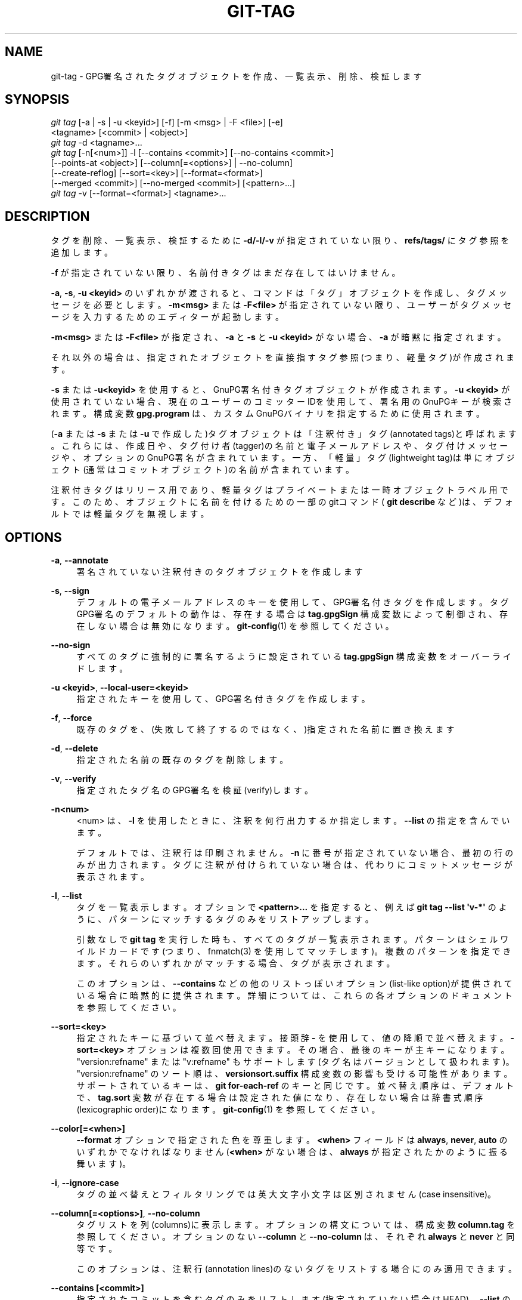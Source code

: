 '\" t
.\"     Title: git-tag
.\"    Author: [FIXME: author] [see http://docbook.sf.net/el/author]
.\" Generator: DocBook XSL Stylesheets v1.79.1 <http://docbook.sf.net/>
.\"      Date: 12/10/2022
.\"    Manual: Git Manual
.\"    Source: Git 2.38.0.rc1.238.g4f4d434dc6.dirty
.\"  Language: English
.\"
.TH "GIT\-TAG" "1" "12/10/2022" "Git 2\&.38\&.0\&.rc1\&.238\&.g" "Git Manual"
.\" -----------------------------------------------------------------
.\" * Define some portability stuff
.\" -----------------------------------------------------------------
.\" ~~~~~~~~~~~~~~~~~~~~~~~~~~~~~~~~~~~~~~~~~~~~~~~~~~~~~~~~~~~~~~~~~
.\" http://bugs.debian.org/507673
.\" http://lists.gnu.org/archive/html/groff/2009-02/msg00013.html
.\" ~~~~~~~~~~~~~~~~~~~~~~~~~~~~~~~~~~~~~~~~~~~~~~~~~~~~~~~~~~~~~~~~~
.ie \n(.g .ds Aq \(aq
.el       .ds Aq '
.\" -----------------------------------------------------------------
.\" * set default formatting
.\" -----------------------------------------------------------------
.\" disable hyphenation
.nh
.\" disable justification (adjust text to left margin only)
.ad l
.\" -----------------------------------------------------------------
.\" * MAIN CONTENT STARTS HERE *
.\" -----------------------------------------------------------------
.SH "NAME"
git-tag \- GPG署名されたタグオブジェクトを作成、一覧表示、削除、検証します
.SH "SYNOPSIS"
.sp
.nf
\fIgit tag\fR [\-a | \-s | \-u <keyid>] [\-f] [\-m <msg> | \-F <file>] [\-e]
        <tagname> [<commit> | <object>]
\fIgit tag\fR \-d <tagname>\&...
\fIgit tag\fR [\-n[<num>]] \-l [\-\-contains <commit>] [\-\-no\-contains <commit>]
        [\-\-points\-at <object>] [\-\-column[=<options>] | \-\-no\-column]
        [\-\-create\-reflog] [\-\-sort=<key>] [\-\-format=<format>]
        [\-\-merged <commit>] [\-\-no\-merged <commit>] [<pattern>\&...]
\fIgit tag\fR \-v [\-\-format=<format>] <tagname>\&...
.fi
.sp
.SH "DESCRIPTION"
.sp
タグを削除、一覧表示、検証するために \fB\-d/\-l/\-v\fR が指定されていない限り、 \fBrefs/tags/\fR にタグ参照を追加します。
.sp
\fB\-f\fR が指定されていない限り、名前付きタグはまだ存在してはいけません。
.sp
\fB\-a\fR, \fB\-s\fR, \fB\-u <keyid>\fR のいずれかが渡されると、コマンドは「タグ」オブジェクトを作成し、タグメッセージを必要とします。 \fB\-m<msg>\fR または \fB\-F<file>\fR が指定されていない限り、ユーザーがタグメッセージを入力するためのエディターが起動します。
.sp
\fB\-m<msg>\fR または \fB\-F<file>\fR が指定され、 \fB\-a\fR と \fB\-s\fR と \fB\-u <keyid>\fR がない場合、 \fB\-a\fR が暗黙に指定されます。
.sp
それ以外の場合は、指定されたオブジェクトを直接指すタグ参照(つまり、軽量タグ)が作成されます。
.sp
\fB\-s\fR または \fB\-u<keyid>\fR を使用すると、GnuPG署名付きタグオブジェクトが作成されます。 \fB\-u <keyid>\fR が使用されていない場合、現在のユーザーのコミッターIDを使用して、署名用のGnuPGキーが検索されます。 構成変数 \fBgpg\&.program\fR は、カスタムGnuPGバイナリを指定するために使用されます。
.sp
(\fB\-a\fR または \fB\-s\fR または \fB\-u\fR で作成した)タグオブジェクトは「注釈付き」タグ(annotated tags)と呼ばれます。 これらには、作成日や、タグ付け者(tagger)の名前と電子メールアドレスや、タグ付けメッセージや、オプションのGnuPG署名が含まれています。 一方、「軽量」タグ(lightweight tag)は単にオブジェクト(通常はコミットオブジェクト)の名前が含まれています。
.sp
注釈付きタグはリリース用であり、軽量タグはプライベートまたは一時オブジェクトラベル用です。 このため、オブジェクトに名前を付けるための一部のgitコマンド( \fBgit describe\fR など)は、デフォルトでは軽量タグを無視します。
.SH "OPTIONS"
.PP
\fB\-a\fR, \fB\-\-annotate\fR
.RS 4
署名されていない注釈付きのタグオブジェクトを作成します
.RE
.PP
\fB\-s\fR, \fB\-\-sign\fR
.RS 4
デフォルトの電子メールアドレスのキーを使用して、GPG署名付きタグを作成します。 タグGPG署名のデフォルトの動作は、存在する場合は
\fBtag\&.gpgSign\fR
構成変数によって制御され、存在しない場合は無効になります。
\fBgit-config\fR(1)
を参照してください。
.RE
.PP
\fB\-\-no\-sign\fR
.RS 4
すべてのタグに強制的に署名するように設定されている
\fBtag\&.gpgSign\fR
構成変数をオーバーライドします。
.RE
.PP
\fB\-u <keyid>\fR, \fB\-\-local\-user=<keyid>\fR
.RS 4
指定されたキーを使用して、GPG署名付きタグを作成します。
.RE
.PP
\fB\-f\fR, \fB\-\-force\fR
.RS 4
既存のタグを、(失敗して終了するのではなく、)指定された名前に置き換えます
.RE
.PP
\fB\-d\fR, \fB\-\-delete\fR
.RS 4
指定された名前の既存のタグを削除します。
.RE
.PP
\fB\-v\fR, \fB\-\-verify\fR
.RS 4
指定されたタグ名のGPG署名を検証(verify)します。
.RE
.PP
\fB\-n<num>\fR
.RS 4
<num> は、\fB\-l\fR
を使用したときに、注釈を何行出力するか指定します。
\fB\-\-list\fR
の指定を含んでいます。
.sp
デフォルトでは、注釈行は印刷されません。
\fB\-n\fR
に番号が指定されていない場合、最初の行のみが出力されます。 タグに注釈が付けられていない場合は、代わりにコミットメッセージが表示されます。
.RE
.PP
\fB\-l\fR, \fB\-\-list\fR
.RS 4
タグを一覧表示します。オプションで
\fB<pattern>\&.\&.\&.\fR
を指定すると、例えば
\fBgit tag \-\-list \*(Aqv\-*\*(Aq\fR
のように、パターンにマッチするタグのみをリストアップします。
.sp
引数なしで
\fBgit tag\fR
を実行した時も、すべてのタグが一覧表示されます。 パターンはシェルワイルドカードです(つまり、fnmatch(3) を使用してマッチします)。 複数のパターンを指定できます。 それらのいずれかがマッチする場合、タグが表示されます。
.sp
このオプションは、
\fB\-\-contains\fR
などの他のリストっぽいオプション(list\-like option)が提供されている場合に暗黙的に提供されます。 詳細については、これらの各オプションのドキュメントを参照してください。
.RE
.PP
\fB\-\-sort=<key>\fR
.RS 4
指定されたキーに基づいて並べ替えます。 接頭辞
\fB\-\fR
を使用して、値の降順で並べ替えます。
\fB\-sort=<key>\fR
オプションは複数回使用できます。その場合、最後のキーが主キーになります。 "version:refname" または "v:refname" もサポートします(タグ名はバージョンとして扱われます)。 "version:refname" のソート順は、
\fBversionsort\&.suffix\fR
構成変数の影響も受ける可能性があります。 サポートされているキーは、\fBgit for\-each\-ref\fR
のキーと同じです。 並べ替え順序は、デフォルトで、
\fBtag\&.sort\fR
変数が存在する場合は設定された値になり、存在しない場合は辞書式順序(lexicographic order)になります。
\fBgit-config\fR(1)
を参照してください。
.RE
.PP
\fB\-\-color[=<when>]\fR
.RS 4
\fB\-\-format\fR
オプションで指定された色を尊重します。
\fB<when>\fR
フィールドは
\fBalways\fR,
\fBnever\fR,
\fBauto\fR
のいずれかでなければなりません(\fB<when>\fR
がない場合は、
\fBalways\fR
が指定されたかのように振る舞います)。
.RE
.PP
\fB\-i\fR, \fB\-\-ignore\-case\fR
.RS 4
タグの並べ替えとフィルタリングでは英大文字小文字は区別されません(case insensitive)。
.RE
.PP
\fB\-\-column[=<options>]\fR, \fB\-\-no\-column\fR
.RS 4
タグリストを列(columns)に表示します。 オプションの構文については、構成変数
\fBcolumn\&.tag\fR
を参照してください。 オプションのない
\fB\-\-column\fR
と
\fB\-\-no\-column\fR
は、それぞれ
\fBalways\fR
と
\fBnever\fR
と同等です。
.sp
このオプションは、注釈行(annotation lines)のないタグをリストする場合にのみ適用できます。
.RE
.PP
\fB\-\-contains [<commit>]\fR
.RS 4
指定されたコミットを含むタグのみをリストします(指定されていない場合はHEAD)。
\fB\-\-list\fR
の指定を含んでいます。
.RE
.PP
\fB\-\-no\-contains [<commit>]\fR
.RS 4
指定されたコミットを含まないタグのみをリストします(指定されていない場合はHEAD)。
\fB\-\-list\fR
の指定を含んでいます。
.RE
.PP
\fB\-\-merged [<commit>]\fR
.RS 4
指定されたコミットから、コミットに到達できるタグのみをリストします(指定されていない場合は
\fBHEAD\fR)。
.RE
.PP
\fB\-\-no\-merged [<commit>]\fR
.RS 4
指定されたコミットから、コミットに到達できないタグのみをリストします(指定されていない場合は
\fBHEAD\fR)。
.RE
.PP
\fB\-\-points\-at <object>\fR
.RS 4
指定されたオブジェクトのタグのみを一覧表示します(指定されていない場合はHEAD)。
\fB\-\-list\fR
の指定を含んでいます。
.RE
.PP
\fB\-m <msg>\fR, \fB\-\-message=<msg>\fR
.RS 4
(プロンプトを表示する代わりに)指定されたタグメッセージを使用します。 複数の
\fB\-m\fR
オプションが指定されている場合、それらの値は個別の段落として連結されます。
\fB\-a\fR
と
\fB\-s\fR
と
\fB\-u <keyid>\fR
のいずれも指定されていない場合は、
\fB\-a\fR
を意味します。
.RE
.PP
\fB\-F <file>\fR, \fB\-\-file=<file>\fR
.RS 4
指定されたファイルからタグメッセージを取得します。
\fB\-\fR
を使用して、標準入力からメッセージを読み取ります。
\fB\-a\fR
と
\fB\-s\fR
と
\fB\-u <keyid>\fR
のいずれも指定されていない場合は、
\fB\-a\fR
を意味します。
.RE
.PP
\fB\-e\fR, \fB\-\-edit\fR
.RS 4
\fB\-F\fR
を使用してファイルから取得したメッセージと、
\fB\-m\fR
を使用してコマンドラインを使用したメッセージは、通常は編集しないタグメッセージとして使用されます。 このオプションを使用すると、これらのソースから取得したメッセージをさらに編集できます。
.RE
.PP
\fB\-\-cleanup=<mode>\fR
.RS 4
このオプションは、タグメッセージのクリーンアップ方法を設定します。
\fB<mode>\fR
は、
\fBverbatim\fR,
\fBwhitespace\fR,
\fBstrip\fR
のいずれかになります。
\fBstrip\fR
モードがデフォルトです。
\fBverbatim\fR
モードはメッセージをまったく変更せず、\fBwhitespace\fR
は 先頭/末尾 の空白行のみを削除し、\fBstrip\fR
は空白(whitespace)とコメント(commentary)の両方を削除します。
.RE
.PP
\fB\-\-create\-reflog\fR
.RS 4
タグのreflogを作成します。 タグのreflogをグローバルに有効にするには、
\fBgit-config\fR(1)
の
\fBcore\&.logAllRefUpdates\fR
を参照してください。 否定形式
\fB\-\-no\-create\-reflog\fR
は、(コマンドラインで)それ以前に指定された
\fB\-\-create\-reflog\fR
をオーバーライドするだけですが、現在のところ、\fBcore\&.logAllRefUpdates\fR
の設定を否定しません。
.RE
.PP
\fB\-\-format=<format>\fR
.RS 4
表示されているタグrefとそれが指すオブジェクトを
\fB%(fieldname)\fR
によって差し込みする文字列。 形式は\fBgit-for-each-ref\fR(1)
の形式と同じです。 指定しない場合、デフォルトは
\fB%(refname:strip=2)\fR
です。
.RE
.PP
<tagname>
.RS 4
作成または削除または説明するタグの名前。 新しいタグ名は、\fBgit-check-ref-format\fR(1)
で定義されているすべてのチェックに合格する必要があります。 これらのチェックの一部は、タグ名で許可される文字を制限する場合があります。
.RE
.PP
<commit>, <object>
.RS 4
新しいタグが参照するオブジェクト、通常はコミット。 デフォルトはHEADです。
.RE
.SH "CONFIGURATION"
.sp
デフォルトでは、 sign\-with\-default モード(\fB\-s\fR)の \fBgit tag\fR は、コミッターID(\fBYour Name <your@email\&.address>\fR 形式)を使用してキーを検索します。 別のデフォルトキーを使用する場合は、リポジトリ構成(repository configuration)で以下のように指定できます:
.sp
.if n \{\
.RS 4
.\}
.nf
[user]
    signingKey = <gpg\-keyid>
.fi
.if n \{\
.RE
.\}
.sp
.sp
\fBpager\&.tag\fR は、タグを一覧表示する場合、つまり \fB\-l\fR が使用または暗示されている場合にのみ尊重されます。 デフォルトではpagerを使用します。 \fBgit-config\fR(1) を参照してください。
.SH "DISCUSSION"
.SS "On Re\-tagging"
.sp
間違ったコミットにタグを付けてしまいました。再度タグを付けたい場合はどうすればよいですか？
.sp
あなたがまだ何もプッシュしたことがない場合は、タグを付け直してください。 古いものを置き換えるには \fB\-f\fR を使用します。 これで完了です。
.sp
しかし、あなたが何かプッシュした場合(または他の人があなたのリポジトリを直接読み取ることができた場合)、他の人はすでに古いタグを見ているでしょう。 その場合、あなたは以下の2つのいずれかを実行できます:
.sp
.RS 4
.ie n \{\
\h'-04' 1.\h'+01'\c
.\}
.el \{\
.sp -1
.IP "  1." 4.2
.\}
常識的には、失敗したことを認めて、別の名前を使用してください。 他の人は既にとあるタグ名を見たことがあり、同一の名前を保持している場合、2人が両方とも「バージョンX」を持っているように見える状況にあるかもしれませんが、実際には「異なる」「X」を持っています。 だから、それを「X\&.1」と呼んで、それで終わりです。
.RE
.sp
.RS 4
.ie n \{\
\h'-04' 2.\h'+01'\c
.\}
.el \{\
.sp -1
.IP "  2." 4.2
.\}
非常識なやり方は、他の人がすでに古いバージョンを見たとしても、あなたは本当に新しいバージョンを「X」と呼びたいのです。 したがって、古いものをまだ公開していないかのように、もう一度
\fBgit tag \-f\fR
を使用します。
.RE
.sp
しかしながら、Gitは、ユーザーの背後でタグを変更することはありません(また、変更すべきではありません)。 ですから、誰かが既に古いタグを取得している場合、あなたのツリーで \fBgit pull\fR を実行しても、古いタグを上書きすることにはならないはずです。
.sp
誰かがあなたからリリースタグを取得した場合、あなた自身のタグを更新することで、その人のタグを変更することはできません。これは、人々が自分のタグ名を信頼できなければならないという点で、大きなセキュリティ上の問題です。 もしあなたが本当に非常識なことをしたいのであれば、素直に白状して、自分が失敗したことを人々に伝える必要があります。そうするには、以下のように公言すればよいでしょう:
.sp
.if n \{\
.RS 4
.\}
.nf
私はやらかしちまって、間違いのあるバージョンをXとタグ付けしてプッシュしてしまいました。
それから私は、その何かを修正し、「修正された」ツリーを再度Xとしてタグ付けしました。

あなたが既に間違ったタグを取得してしまっていて、新しいタグが必要な場合は、
古いタグを削除し、以下の手順を実行して新しいタグをフェッチしてください。お願いします:

        git tag \-d X
        git fetch origin tag X

これで更新されたタグを取得します。

あなたは以下のようにしてあなたの持っているタグをテストできます

        git rev\-parse X

これは、あなたが新しいバージョンを持っているなら、 0123456789abcdef\&.\&. と返されるはずです。

ご不便おかけしてすみませんでした。
.fi
.if n \{\
.RE
.\}
.sp
.sp
これは少し複雑に見えますか？ 然り。 自動的に「修正」するだけで正しくなる方法はありません。 人々にタグが変更された可能性があることを知らせる必要があります。
.SS "On Automatic following"
.sp
他の誰かのツリーを追っている場合は、リモート追跡ブランチ(例: \fBrefs/remotes/origin/master\fR)を使用している可能性があります。 通常、相手側からのタグが必要です。
.sp
一方、他の誰かからの一回限りの(one\-shot)マージが必要なためにフェッチしている場合は、通常、そこからタグを取得する必要はありません。 これは、トップレベルに近い人によく起こりますが、それに限定されません。 神ならぬ人々は、お互いからプルするとき、必ずしも相手からプライベートアンカーポイントタグを自動的に取得したいとは思いません。
.sp
多くの場合、メーリングリストの「プルしてください」というメッセージは、リポジトリのURLとブランチ名の2つの情報を提供するだけです。 これは、 \fBgit fetch\fR コマンドラインの最後で簡単にカットアンドペーストできるように設計されています:
.sp
.if n \{\
.RS 4
.\}
.nf
リーナス、更新を取得するために、

        git://git\&.\&.\&.\&./proj\&.git master

上記から取得してください。
.fi
.if n \{\
.RE
.\}
.sp
.sp
とあれば、以下のようになります:
.sp
.if n \{\
.RS 4
.\}
.nf
$ git pull git://git\&.\&.\&.\&./proj\&.git master
.fi
.if n \{\
.RE
.\}
.sp
.sp
このような場合、あなたは相手のタグを自動的に追跡したくはないでしょう。
.sp
Gitの重要な側面の1つは分散型であり、これは主にシステムに固有の「上流」(upstream)または「下流」(downstream)がないことを意味します。 一見すると、上記の例は、タグの名前空間が上層部の人々によって所有されており、タグが下向きにのみ流れることを示しているように見えるかもしれませんが、そうではありません。 使用パターンによって、誰が誰のタグに関心があるかが決まることだけが示されています。
.sp
一回限りのプル(on\-shot pull)は、あるコミット履歴が、独自のタグ(例:「これは、2\&.6\&.21リリースで一般消費向けに提案されるネットワーキンググループからの3番目のリリース候補です」)を持つあるサークル(例:「カーネルのネットワーキング部分に主に関心がある人々」)と、別のサークル(例:「さまざまなサブシステムの改善を統合する人々」)の間の境界を越えていることを示すサインです。 後者は通常、前者のグループで内部的に使用される詳細なタグには関心がありません(これが「内部」の意味です)。そのため、この場合、タグを自動的に追跡しないことが望ましいです。
.sp
ネットワーキングの人々の間では、グループ内でタグを交換したいと思うかもしれませんが、その作業フローでは、リモート追跡ブランチを使用して互いの進行状況を追跡している可能性があります。 繰り返しますが、そのようなタグを自動的に追跡するヒューリスティックは良いことです。
.SS "On Backdating Tags"
.sp
別のVCSからいくつかの変更をインポートし、作業のメジャーリリースのタグを追加したい場合は、タグオブジェクト内に埋め込む日付を指定できると便利です。 タグオブジェクト内のこのようなデータは、たとえば、gitwebインターフェイスでのタグの順序に影響します。
.sp
将来のタグオブジェクトで使用される日付を設定するには、環境変数 GIT_COMMITTER_DATE を設定します(可能な値については後の説明を参照してください。最も一般的な形式は "YYYY\-MM\-DD HH:MM" です)。
.sp
For example:
.sp
.if n \{\
.RS 4
.\}
.nf
$ GIT_COMMITTER_DATE="2006\-10\-02 10:31" git tag \-s v1\&.0\&.1
.fi
.if n \{\
.RE
.\}
.sp
.SH "DATE FORMATS"
.sp
\fBGIT_AUTHOR_DATE\fR と \fBGIT_COMMITTER_DATE\fR 環境変数は、以下の日付形式をサポートします:
.PP
Git internal format
.RS 4
これは
\fB<unix\-timestamp> <time\-zone\-offset>\fR
ここで、
\fB<unix\-timestamp>\fR
UNIXエポックからの秒数です。
\fB<time\-zone\-offset>\fR
はUTCからの正または負のオフセットです。 たとえば、CET(UTCより1時間進んでいます)は
\fB+0100\fR
です。
.RE
.PP
RFC 2822
.RS 4
RFC 2822で説明されている標準の電子メール形式。たとえば、
\fBThu, 07 Apr 2005 22:13:13 +0200\fR
。
.RE
.PP
ISO 8601
.RS 4
ISO 8601規格で指定されている日時(例:
\fB2005\-04\-07T22:13:13\fR)。パーサは、
\fBT\fR
文字の代わりにスペースも受け入れます。秒の小数部分は無視されます。たとえば、
\fB2005\-04\-07T22:13:13\&.019\fR
は
\fB2005\-04\-07T22:13:13\fR
として扱われます。
.if n \{\
.sp
.\}
.RS 4
.it 1 an-trap
.nr an-no-space-flag 1
.nr an-break-flag 1
.br
.ps +1
\fBNote\fR
.ps -1
.br
日付部分は、上記に加えて、
\fBYYYY\&.MM\&.DD\fR
または
\fBMM/DD/YYYY\fR
または
\fBDD\&.MM\&.YYYY\fR
形式が受け入れられます。
.sp .5v
.RE
.RE
.SH "NOTES"
.sp
複数の \fB\-\-contains\fR フィルターと \fB\-\-no\-contains\fR フィルターを組み合わせる場合、少なくとも1つの \fB\-\-contains\fR コミットを含み、 \fB\-\-no\-contains\fR コミットを含まない参照のみが表示されます。
.sp
複数の \fB\-\-merged\fR フィルターと \fB\-\-no\-merged\fR フィルターを組み合わせると、少なくとも1つの \fB\-\-merged\fR コミットから到達可能で、 \fB\-\-no\-merged\fR コミットのいずれからも到達できない参照のみが表示されます。
.SH "SEE ALSO"
.sp
\fBgit-check-ref-format\fR(1)\&. \fBgit-config\fR(1)\&.
.SH "GIT"
.sp
Part of the \fBgit\fR(1) suite
